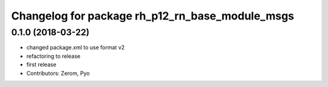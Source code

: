 ^^^^^^^^^^^^^^^^^^^^^^^^^^^^^^^^^^^^^^^^^^^^^^^^
Changelog for package rh_p12_rn_base_module_msgs
^^^^^^^^^^^^^^^^^^^^^^^^^^^^^^^^^^^^^^^^^^^^^^^^

0.1.0 (2018-03-22)
------------------
* changed package.xml to use format v2
* refactoring to release
* first release
* Contributors: Zerom, Pyo
